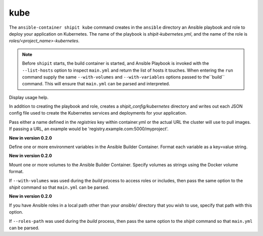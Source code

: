kube
====

.. program:: ansible-container shipit kube

The ``ansible-container shipit kube`` command creates in the ``ansible`` directory an Ansible
playbook and role to deploy your application on Kubernetes. The name of the playbook is
*shipit-kubernetes.yml*, and the name of the role is *roles/<project_name>-kubernetes*.

.. note::

    Before ``shipit`` starts, the build container is started, and Ansible Playbook is
    invoked with the ``--list-hosts`` option to inspect ``main.yml`` and return the list of hosts
    it touches. When entering the ``run`` command supply the same ``--with-volumes`` and
    ``--with-variables`` options passed to the``build`` command. This will ensure that ``main.yml``
    can be parsed and interpreted.

.. option:: --help

Display usage help.

.. option:: --save-config

In addition to creating the playbook and role, creates a *shipit_config/kubernetes* directory and writes out each
JSON config file used to create the Kubernetes services and deployments for your application.

.. option:: --pull-from <registry name>

Pass either a name defined in the *registries* key within container.yml or the actual URL the cluster will use to
pull images. If passing a URL, an example would be 'registry.example.com:5000/myproject'.

.. option:: --with-variables WITH_VARIABLES [WITH_VARIABLES ...]

**New in version 0.2.0**

Define one or more environment variables in the Ansible Builder Container. Format each variable as a
key=value string.

.. option:: --with-volumes WITH_VOLUMES [WITH_VOLUMES ...]

**New in version 0.2.0**

Mount one or more volumes to the Ansible Builder Container. Specify volumes as strings using the Docker
volume format.

If ``--with-volumes`` was used during the `build` process to access roles or includes, then pass the same option to the `shipit` command so that ``main.yml`` can be parsed. 

.. option:: --roles-path LOCAL_PATH

**New in version 0.2.0**

If you have Ansible roles in a local path other than your `ansible/` directory that you wish to use, specify that path with this option.

If ``--roles-path`` was used during the `build` process, then pass the same option to the `shipit` command so that ``main.yml`` can be parsed. 



